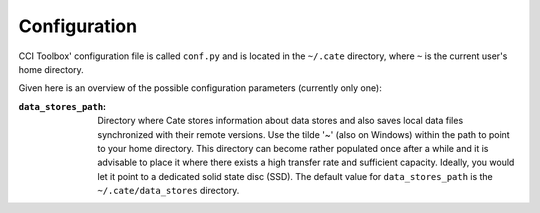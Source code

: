 =============
Configuration
=============

CCI Toolbox' configuration file is called ``conf.py`` and is located in the ``~/.cate`` directory, where ``~`` is
the current user's home directory.

Given here is an overview of the possible configuration parameters (currently only one):

:``data_stores_path``:
    Directory where Cate stores information about data stores and also saves local data files synchronized with their
    remote versions. Use the tilde '~' (also on Windows) within the path to point to your home directory.
    This directory can become rather populated once after a while and it is advisable to place it where there exists
    a high transfer rate and sufficient capacity. Ideally, you would let it point to a dedicated solid state disc (SSD).
    The default value for ``data_stores_path`` is the ``~/.cate/data_stores`` directory.

